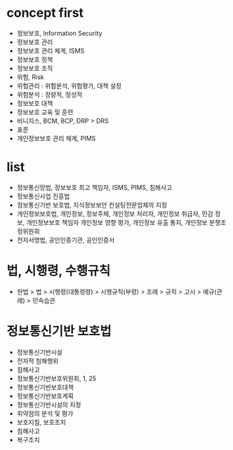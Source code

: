 * concept first

- 정보보호, Information Security
- 정보보호 관리
- 정보보호 관리 체계, ISMS
- 정보보호 정책
- 정보보호 조직
- 위험, Risk
- 위험관리 : 위험분석, 위험평가, 대책 설정
- 위험분석 : 정량적, 정성적
- 정보보호 대책
- 정보보호 교육 및 훈련
- 비니지스, BCM, BCP, DRP > DRS
- 표준
- 개인정보보호 관리 체계, PIMS

* list

- 정보통신망법, 정보보호 최고 책임자, ISMS, PIMS, 침해사고
- 정보통신사업 진흥법
- 정보통신기반 보호법, 지식정보보안 컨설팅전문업체의 지정
- 개인정보보호법, 개인정보, 정보주체, 개인정보 처리자, 개인정보 취급자, 민감 정보, 개인정보보호 책임자
  개인정보 영향 평가, 개인정보 유출 통지, 개인정보 분쟁조정위원회
- 전자서명법, 공인인증기관, 공인인증서

* 법, 시행령, 수행규칙

- 헌법 > 법 > 시행령(대통령령) > 시행규칙(부령) > 조례 > 규칙 > 고시 > 예규(관례) > 민속습관

* 정보통신기반 보호법

- 정보통신기반시설
- 전자적 침해행위
- 침해사고
- 정보통신기반보호위원회, 1, 25
- 정보통신기반보호대책
- 정보통신기반보호계획
- 정보통신기반시설의 지정
- 취약점의 분석 및 평가
- 보호지침, 보호조치
- 침해사고
- 복구조치
